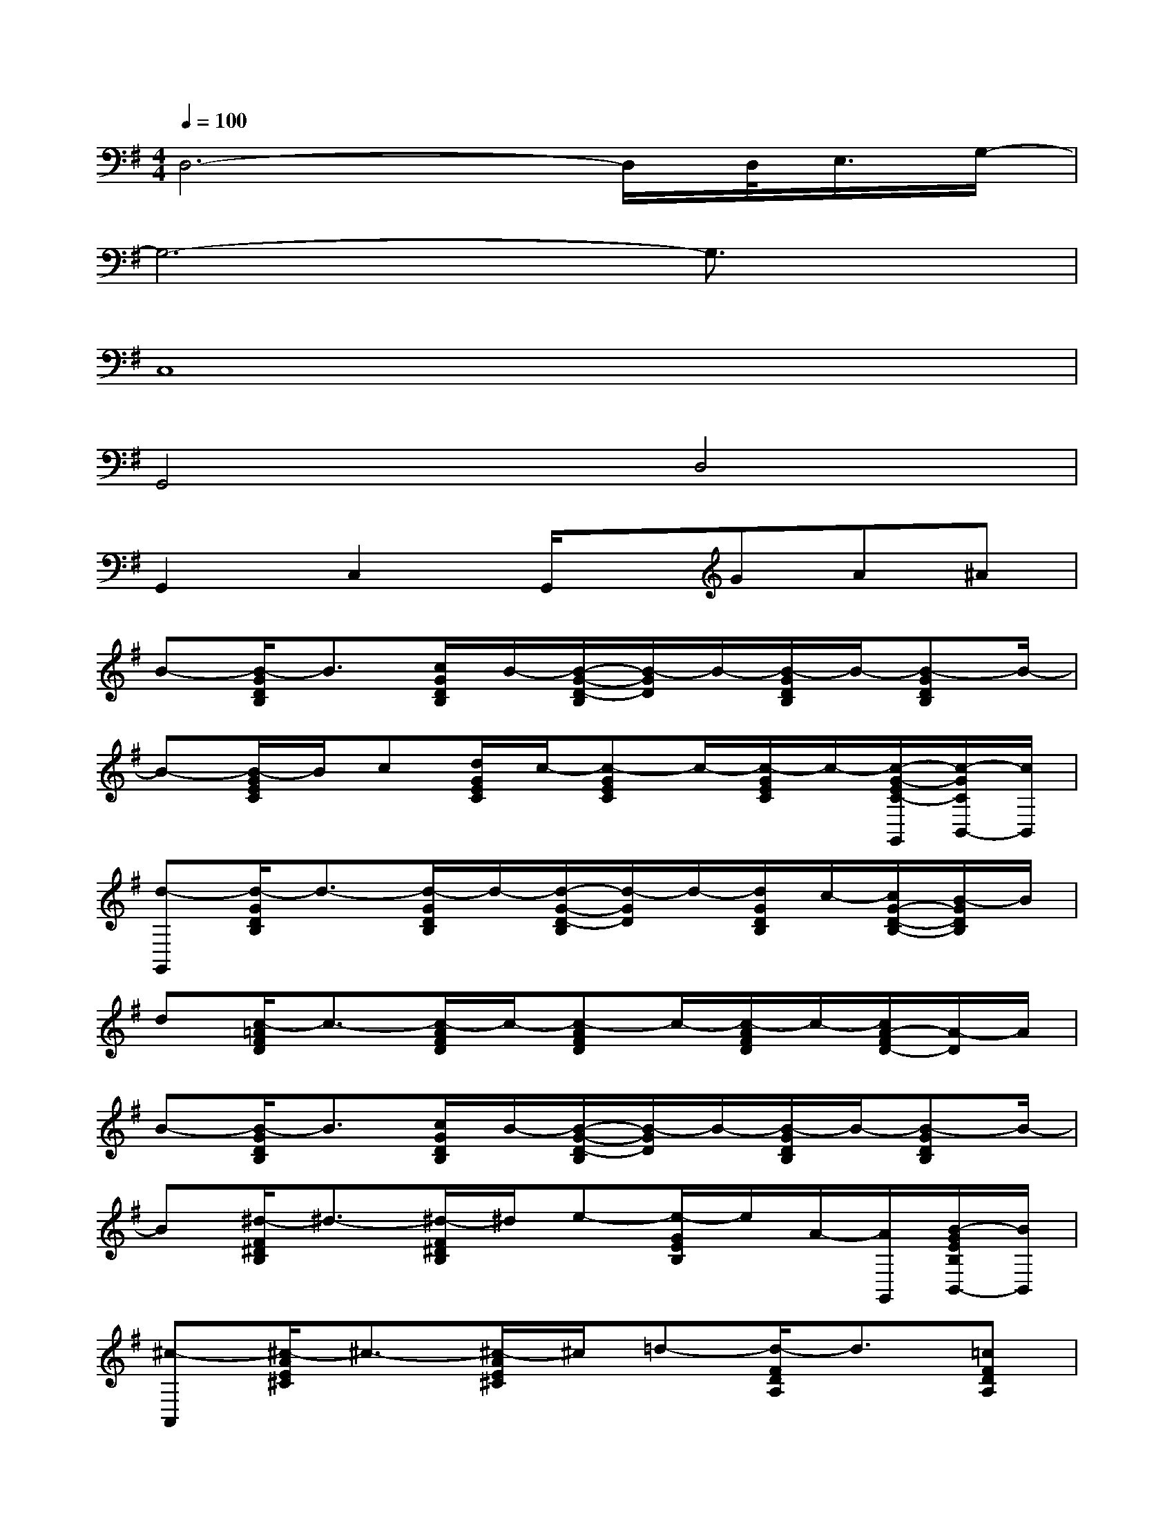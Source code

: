 X:1
T:
M:4/4
L:1/8
Q:1/4=100
K:G%1sharps
V:1
D,6-D,/2D,/2<E,/2G,/2-|
G,6-G,3/2x/2|
C,8|
G,,4D,4|
G,,2C,2G,,/2x/2GA^A|
B-[B/2-G/2D/2B,/2]B3/2[c/2G/2D/2B,/2]B/2-[B/2-G/2-D/2-B,/2][B/2-G/2D/2]B/2-[B/2-G/2D/2B,/2]B/2-[B-GDB,]B/2-|
B-[B/2-G/2E/2C/2]B/2c[d/2G/2E/2C/2]c/2-[c-GEC]c/2-[c/2-G/2E/2C/2]c/2-[c/2-G/2-E/2C/2-G,,/2][c/2-G/2C/2B,,/2-][c/2B,,/2]|
[d-G,,][d/2-G/2D/2B,/2]d3/2-[d/2-G/2D/2B,/2]d/2-[d/2-G/2-D/2-B,/2][d/2-G/2D/2]d/2-[d/2G/2D/2B,/2]c/2-[c/2G/2-D/2-B,/2-][B/2-G/2D/2B,/2]B/2|
d[c/2-=A/2F/2D/2]c3/2-[c/2-A/2F/2D/2]c/2-[c-AFD]c/2-[c/2-A/2F/2D/2]c/2-[c/2A/2-F/2D/2-][A/2-D/2]A/2|
B-[B/2-G/2D/2B,/2]B3/2[c/2G/2D/2B,/2]B/2-[B/2-G/2-D/2-B,/2][B/2-G/2D/2]B/2-[B/2-G/2D/2B,/2]B/2-[B-GDB,]B/2-|
B[^d/2-F/2^D/2B,/2]^d3/2-[^d/2-F/2^D/2B,/2]^d/2e-[e/2-G/2E/2B,/2]e/2A/2-[A/2G,,/2][B/2-G/2E/2B,/2B,,/2-][B/2B,,/2]|
[^c-A,,][^c/2-A/2E/2^C/2]^c3/2-[^c/2-A/2E/2^C/2]^c/2=d-[d/2-F/2D/2A,/2]d3/2[=cFDA,]|
B-[B/2-G/2D/2B,/2]B3/2-[B/2-G/2D/2B,/2]B3/2-[B/2-G/2D/2B,/2]B3/2-[B/2-G/2D/2B,/2]B/2|
G,,-[G/2D/2B,/2G,,/2]x/2D,,[G/2D/2B,/2]x/2[G/2-D/2-B,/2G,,/2][G/2D/2]G,,/2[G/2D/2B,/2]x/2[GDB,]x/2|
C,-[G/2E/2C/2C,/2]x/2G,,-[G/2E/2C/2G,,/2]x/2[GECC,]x/2[G/2E/2C/2]x/2[G/2-E/2C/2-G,,/2][G/2C/2B,,/2-]B,,/2|
G,,-[G/2D/2B,/2G,,/2]x/2D,,[G/2D/2B,/2]x/2[G/2-D/2-B,/2G,,/2][G/2D/2]G,,/2[G/2D/2B,/2]x/2[GDB,]x/2